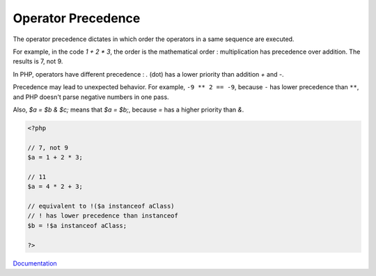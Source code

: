 .. _operator-precedence:
.. meta::
	:description:
		Operator Precedence: The operator precedence dictates in which order the operators in a same sequence are executed.
	:twitter:card: summary_large_image
	:twitter:site: @exakat
	:twitter:title: Operator Precedence
	:twitter:description: Operator Precedence: The operator precedence dictates in which order the operators in a same sequence are executed
	:twitter:creator: @exakat
	:og:title: Operator Precedence
	:og:type: article
	:og:description: The operator precedence dictates in which order the operators in a same sequence are executed
	:og:url: https://php-dictionary.readthedocs.io/en/latest/dictionary/operator-precedence.ini.html
	:og:locale: en


Operator Precedence
-------------------

The operator precedence dictates in which order the operators in a same sequence are executed. 

For example, in the code `1 + 2 * 3`, the order is the mathematical order : multiplication has precedence over addition. The results is 7, not 9. 

In PHP, operators have different precedence : `.` (dot) has a lower priority than addition `+` and `-`.  

Precedence may lead to unexpected behavior. For example, ``-9 ** 2 == -9``, because ``-`` has lower precedence than ``**``, and PHP doesn't parse negative numbers in one pass. 

Also, `$a = $b & $c;` means that `$a = $b;`, because `=` has a higher priority than `&`.



.. code-block:: php
   
   
   <?php
   
   // 7, not 9
   $a = 1 + 2 * 3; 
   
   // 11
   $a = 4 * 2 + 3; 
   
   // equivalent to !($a instanceof aClass)
   // ! has lower precedence than instanceof
   $b = !$a instanceof aClass;
   
   ?>
   


`Documentation <https://www.php.net/manual/en/language.operators.precedence.php#language.operators.precedence>`__
